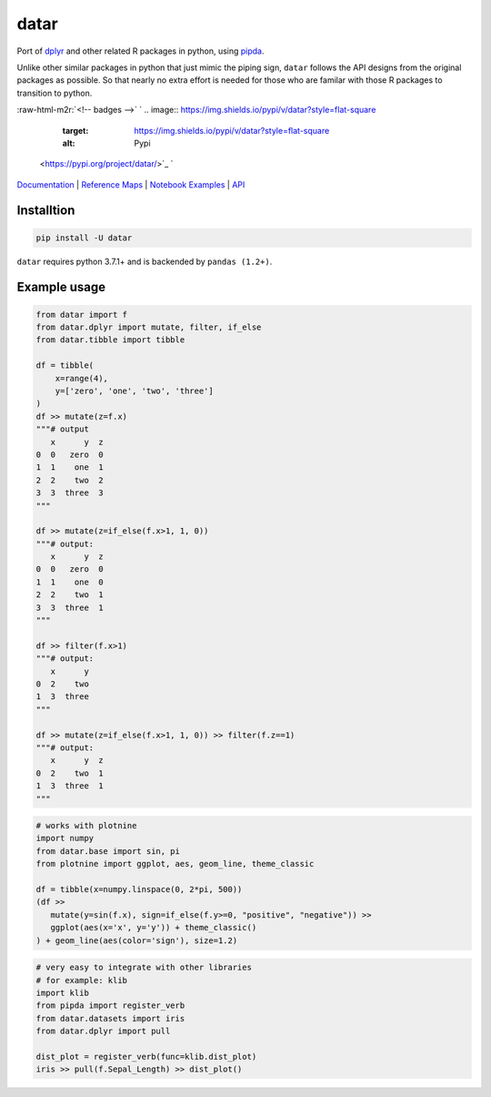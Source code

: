 .. role:: raw-html-m2r(raw)
   :format: html


datar
=====

Port of `dplyr <https://dplyr.tidyverse.org/index.html>`_ and other related R packages in python, using `pipda <https://github.com/pwwang/pipda>`_.

Unlike other similar packages in python that just mimic the piping sign, ``datar`` follows the API designs from the original packages as possible. So that nearly no extra effort is needed for those who are familar with those R packages to transition to python.

:raw-html-m2r:`<!-- badges -->`
`
.. image:: https://img.shields.io/pypi/v/datar?style=flat-square
   :target: https://img.shields.io/pypi/v/datar?style=flat-square
   :alt: Pypi
 <https://pypi.org/project/datar/>`_ `
.. image:: https://img.shields.io/github/v/tag/pwwang/datar?style=flat-square
   :target: https://img.shields.io/github/v/tag/pwwang/datar?style=flat-square
   :alt: Github
 <https://github.com/pwwang/datar>`_ 
.. image:: https://img.shields.io/github/workflow/status/pwwang/datar/Build%20and%20Deploy?style=flat-square
   :target: https://img.shields.io/github/workflow/status/pwwang/datar/Build%20and%20Deploy?style=flat-square
   :alt: Building
 `
.. image:: https://img.shields.io/github/workflow/status/pwwang/datar/Build%20Docs?label=Docs&style=flat-square
   :target: https://img.shields.io/github/workflow/status/pwwang/datar/Build%20Docs?label=Docs&style=flat-square
   :alt: Docs and API
 <https://pwwang.github.io/datar/>`_ `
.. image:: https://img.shields.io/codacy/grade/3d9bdff4d7a34bdfb9cd9e254184cb35?style=flat-square
   :target: https://img.shields.io/codacy/grade/3d9bdff4d7a34bdfb9cd9e254184cb35?style=flat-square
   :alt: Codacy
 <https://app.codacy.com/gh/pwwang/datar>`_ `
.. image:: https://img.shields.io/codacy/coverage/3d9bdff4d7a34bdfb9cd9e254184cb35?style=flat-square
   :target: https://img.shields.io/codacy/coverage/3d9bdff4d7a34bdfb9cd9e254184cb35?style=flat-square
   :alt: Codacy coverage
 <https://app.codacy.com/gh/pwwang/datar>`_

`Documentation <https://pwwang.github.io/datar/>`_ | `Reference Maps <https://pwwang.github.io/datar/reference_maps/ALL/>`_ | `Notebook Examples <https://pwwang.github.io/datar/notebooks/across/>`_ | `API <https://pwwang.github.io/datar/api/datar/>`_

Installtion
-----------

.. code-block:: shell

   pip install -U datar

``datar`` requires python 3.7.1+ and is backended by ``pandas (1.2+)``.

Example usage
-------------

.. code-block:: python

   from datar import f
   from datar.dplyr import mutate, filter, if_else
   from datar.tibble import tibble

   df = tibble(
       x=range(4),
       y=['zero', 'one', 'two', 'three']
   )
   df >> mutate(z=f.x)
   """# output
      x      y  z
   0  0   zero  0
   1  1    one  1
   2  2    two  2
   3  3  three  3
   """

   df >> mutate(z=if_else(f.x>1, 1, 0))
   """# output:
      x      y  z
   0  0   zero  0
   1  1    one  0
   2  2    two  1
   3  3  three  1
   """

   df >> filter(f.x>1)
   """# output:
      x      y
   0  2    two
   1  3  three
   """

   df >> mutate(z=if_else(f.x>1, 1, 0)) >> filter(f.z==1)
   """# output:
      x      y  z
   0  2    two  1
   1  3  three  1
   """

.. code-block:: python

   # works with plotnine
   import numpy
   from datar.base import sin, pi
   from plotnine import ggplot, aes, geom_line, theme_classic

   df = tibble(x=numpy.linspace(0, 2*pi, 500))
   (df >>
      mutate(y=sin(f.x), sign=if_else(f.y>=0, "positive", "negative")) >>
      ggplot(aes(x='x', y='y')) + theme_classic()
   ) + geom_line(aes(color='sign'), size=1.2)


.. image:: ./example.png
   :target: ./example.png
   :alt: example


.. code-block:: python

   # very easy to integrate with other libraries
   # for example: klib
   import klib
   from pipda import register_verb
   from datar.datasets import iris
   from datar.dplyr import pull

   dist_plot = register_verb(func=klib.dist_plot)
   iris >> pull(f.Sepal_Length) >> dist_plot()


.. image:: ./example2.png
   :target: ./example2.png
   :alt: example

